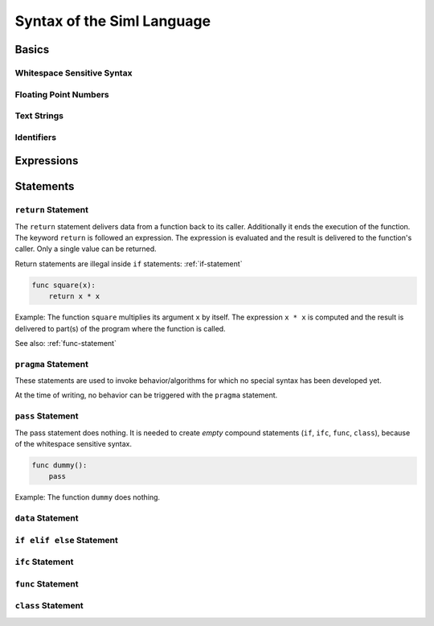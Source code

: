 ..  Copyright (C) 2010 - 2010 Eike Welk 

    License: GNU FDL

    Everyone is permitted to copy, distribute and/or modify this
    document under the terms of the GNU Free Documentation License,
    Version 1.3 or any later version published by the Free Software
    Foundation; with no Invariant Sections, no Front-Cover Texts and
    no Back-Cover Texts. A copy of the license is included in the
    file "GNU-Free-Documentation-License-1.3.txt"


.. Let all references go to the built in module. This shortens all references.
    .. currentmodule:: __siml_builtin__


************************************
Syntax of the Siml Language
************************************

Basics
===================================

Whitespace Sensitive Syntax
-----------------------------

Floating Point Numbers
----------------------

Text Strings
-------------------

Identifiers
-------------------

Expressions
===================================


Statements
===================================

``return`` Statement
------------------------

The ``return`` statement delivers data from a function back to its caller.
Additionally it ends the execution of the function.
The keyword ``return`` is followed an expression. The expression is evaluated
and the result is delivered to the function's caller. Only a single 
value can be returned. 

Return statements are illegal inside ``if`` statements: :ref:`if-statement`

.. code-block:: siml

    func square(x):
        return x * x

Example: The function ``square`` multiplies its argument ``x`` by itself. The expression 
``x * x`` is computed and the result is delivered to part(s) of the program
where the function is called.

See also: :ref:`func-statement`


``pragma`` Statement
------------------------

These statements are used to invoke behavior/algorithms for which no special 
syntax has been developed yet.

At the time of writing, no behavior can be triggered with the ``pragma`` 
statement.


``pass`` Statement
------------------------

The pass statement does nothing. It is needed to create *empty* compound 
statements (``if``, ``ifc``, ``func``, ``class``), 
because of the whitespace sensitive syntax. 

.. code-block:: siml

    func dummy():
        pass

Example: The function ``dummy`` does nothing.


``data`` Statement
------------------------


.. _if-statement:

``if elif else``  Statement
---------------------------


``ifc`` Statement
------------------------


.. _func-statement:

``func`` Statement
------------------------


``class`` Statement
------------------------


